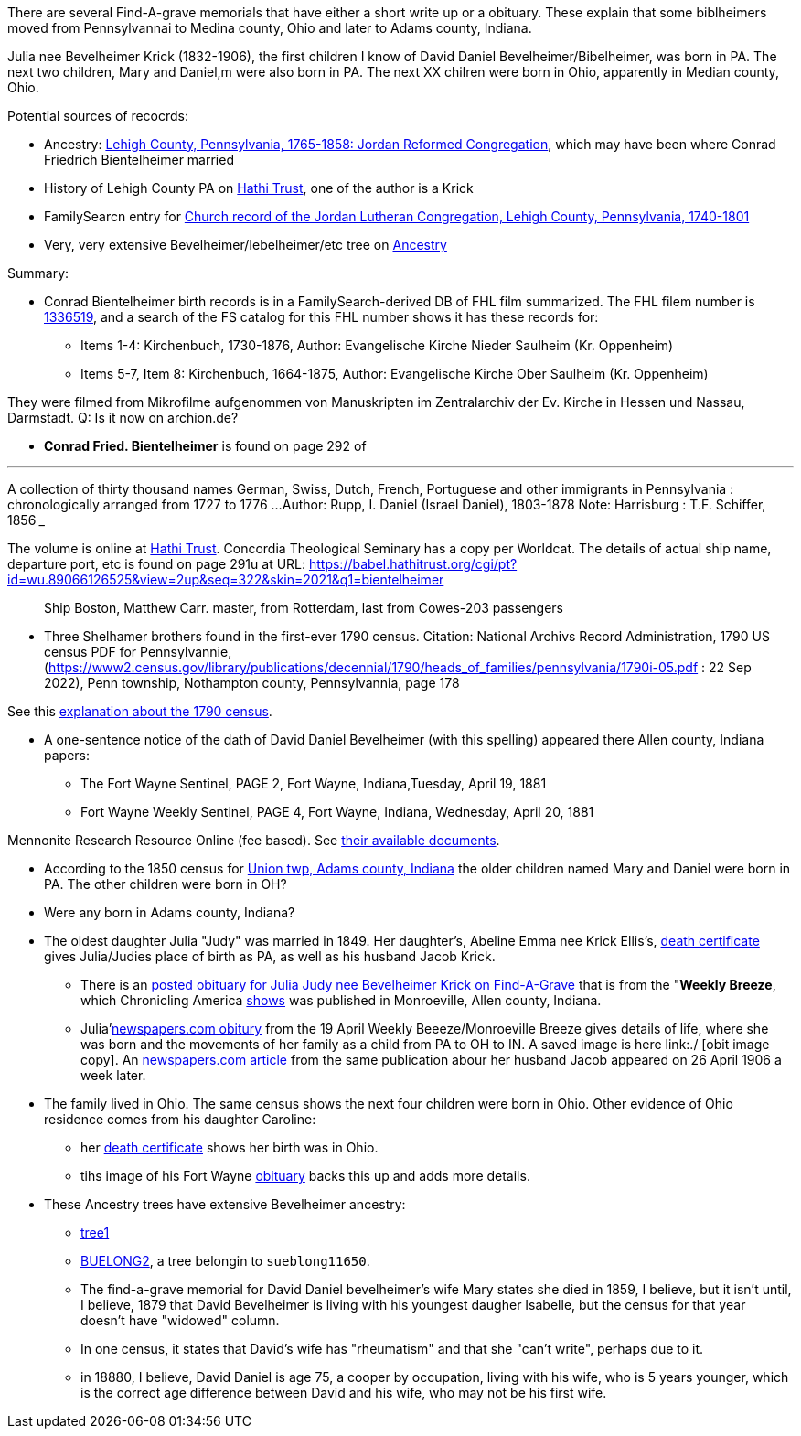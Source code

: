 There are several Find-A-grave memorials that have either a short write up or a obituary. These explain that some biblheimers moved from Pennsylvannai to Medina county,
Ohio and later to Adams county, Indiana.

Julia nee Bevelheimer Krick (1832-1906), the first children I know of David Daniel Bevelheimer/Bibelheimer, was born in PA. The next two children, Mary and Daniel,m
were also born in PA. The next XX chilren were born in Ohio, apparently in Median county, Ohio.

Potential sources of recocrds:

* Ancestry: https://www.ancestry.com/search/collections/4913/[Lehigh County, Pennsylvania, 1765-1858: Jordan Reformed Congregation], which may have been where Conrad Friedrich Bientelheimer married
* History of Lehigh County PA on https://babel.hathitrust.org/cgi/pt?id=pst.000060597250&view=2up&seq=7&skin=2021[Hathi Trust], one of the author is a Krick
* FamilySearcn entry for https://www.familysearch.org/search/catalog/293199?availability=Family%20History%20Library[Church record of the Jordan Lutheran Congregation, Lehigh County, Pennsylvania, 1740-1801]

* Very, very extensive Bevelheimer/Iebelheimer/etc tree on https://www.ancestry.com/family-tree/tree/117271185/family?cfpid=270162391388[Ancestry]

Summary:

* Conrad Bientelheimer birth records is in a FamilySearch-derived DB of FHL film summarized. The FHL filem number is https://www.ancestry.com/discoveryui-content/view/46401935:9866?tid=68081704&pid=122416176651[1336519],
  and a search of the FS catalog for this FHL number shows it has these records for:

  - Items 1-4: Kirchenbuch, 1730-1876, Author: Evangelische Kirche Nieder Saulheim (Kr. Oppenheim)
  - Items 5-7, Item 8: Kirchenbuch, 1664-1875, Author: Evangelische Kirche Ober Saulheim (Kr. Oppenheim)

They were filmed from Mikrofilme aufgenommen von Manuskripten im Zentralarchiv der Ev. Kirche in Hessen und Nassau, Darmstadt.
Q: Is it now on archion.de?

* *Conrad Fried. Bientelheimer* is found on page 292 of

___
A collection of thirty thousand names German, Swiss, Dutch, French, Portuguese and other immigrants in Pennsylvania : chronologically arranged from 1727 to 1776 ...
Author:	Rupp, I. Daniel (Israel Daniel), 1803-1878
Note:	Harrisburg : T.F. Schiffer, 1856
___

The volume is online at https://catalog.hathitrust.org/Record/011262503[Hathi Trust]. Concordia Theological Seminary has a copy per Worldcat.
The details of actual ship name, departure port, etc is found on page 291u at URL: https://babel.hathitrust.org/cgi/pt?id=wu.89066126525&view=2up&seq=322&skin=2021&q1=bientelheimer

____
Ship Boston, Matthew Carr. master, from Rotterdam, last from Cowes-203 passengers
____


* Three Shelhamer brothers found in the first-ever 1790 census. Citation: National Archivs Record Administration, 1790 US census PDF for Pennsylvannie, (https://www2.census.gov/library/publications/decennial/1790/heads_of_families/pennsylvania/1790i-05.pdf : 22 Sep 2022),
  Penn township, Nothampton county, Pennsylvannia, page 178 

See this https://www.archives.gov/research/census/1790[explanation about the 1790 census].

* A one-sentence notice of the dath of David Daniel Bevelheimer (with this spelling) appeared there Allen county, Indiana papers:

 - The Fort Wayne Sentinel, PAGE 2, Fort Wayne, Indiana,Tuesday, April 19, 1881
 - Fort Wayne Weekly Sentinel, PAGE 4, Fort Wayne, Indiana, Wednesday, April 20, 1881


Mennonite Research Resource Online (fee based). See https://mennonitelife.org/documents/[their available documents].

* According to the 1850 census for  https://www.ancestry.com/imageviewer/collections/8054/images/4193367-00117?pId=1673022[Union twp, Adams county, Indiana] the older children named
  Mary and Daniel were born in PA. The other children were born in OH? 

* Were any born in Adams county, Indiana?

* The oldest daughter Julia "Judy" was married in 1849. Her daughter's, Abeline Emma nee Krick Ellis's, 
  https://www.ancestry.com/imageviewer/collections/60872/images/44471_354958-03095?treeid=68081704&personid=122415690170&hintid=1007460011603&usePUB=true&usePUBJs=true&pId=751225189[death certificate]
  gives Julia/Judies place of birth as PA, as well as his husband Jacob Krick.

  - There is an https://www.findagrave.com/memorial/37578158/julia-judy-krick[posted obituary for Julia Judy nee Bevelheimer Krick on Find-A-Grave] that is from the "*Weekly Breeze*, which
    Chronicling America https://www.loc.gov/item/sn95067537/[shows] was published in Monroeville, Allen county, Indiana. 

    - Julia'https://www.newspapers.com/image/legacy/36019674/?terms=Krick&match=1[newspapers.com obitury] from the 19 April Weekly Beeeze/Monroeville Breeze gives details of 
      life, where she was born and the movements of her family as a child from PA to OH to IN.  A saved image is here link:./ [obit image copy]. 
      An https://www.newspapers.com/image/legacy/36019683/?terms=Krick&match=1[newspapers.com article] from the same publication abour her husband Jacob appeared on 26 April 1906 a week later.

* The family lived in Ohio. The same census shows the next four children were born in Ohio. Other evidence of Ohio residence comes from his daughter Caroline: 

   - her https://www.ancestry.com/family-tree/person/tree/68081704/person/122415690171/hints[death certificate] shows her birth was in Ohio.
   - tihs image of his Fort Wayne https://www.ancestry.com/family-tree/person/tree/68081704/person/122415690171/hints[obituary] backs this up and
     adds more details.

* These Ancestry trees have extensive Bevelheimer ancestry:

  - https://www.ancestry.com/family-tree/tree/9554092/family?cfpid=691455587[tree1] 
  - https://www.ancestry.com/family-tree/tree/23102443/family?cfpid=12557799395[BUELONG2], a tree belongin to `sueblong11650`.

- The find-a-grave memorial for David Daniel bevelheimer's wife Mary states she died in 1859, I believe, but it isn't until, I believe,
1879 that David Bevelheimer is living with his youngest daugher Isabelle, but the census for that year 
doesn't have "widowed" column. 

- In one census, it states that David's wife has "rheumatism" and that she "can't write", perhaps due to it.

- in 18880, I believe, David Daniel is age 75, a cooper by occupation, living with his wife, who is 5 years younger,
  which is the correct age difference between David and his wife, who may not be his first wife.
